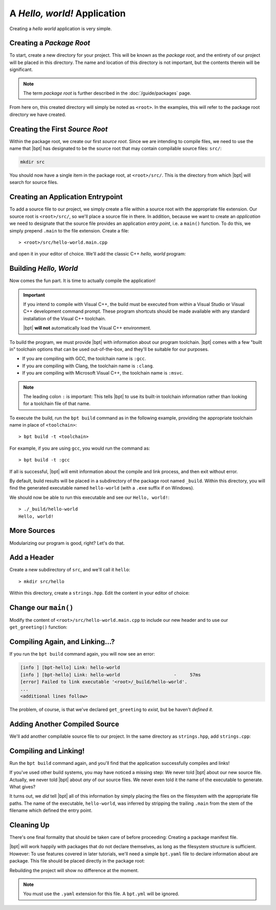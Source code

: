 A *Hello, world!* Application
#############################

Creating a *hello world* application is very simple.


Creating a *Package Root*
*************************

To start, create a new directory for your project. This will be known as the
*package root*, and the entirety of our project will be placed in this
directory. The name and location of this directory is not important, but the
contents therein will be significant.

.. note::

   The term *package root* is further described in the :doc:`/guide/packages`
   page.

From here on, this created directory will simply be noted as ``<root>``. In the
examples, this will refer to the package root directory we have created.


Creating the First *Source Root*
********************************

Within the package root, we create our first *source root*. Since we are
intending to compile files, we need to use the name that |bpt| has designated
to be the source root that may contain compilable source files: ``src/``:

.. code-block:: bash

   mkdir src

You should now have a single item in the package root, at ``<root>/src/``. This
is the directory from which |bpt| will search for source files.


Creating an Application Entrypoint
**********************************

To add a source file to our project, we simply create a file within a source
root with the appropriate file extension. Our source root is ``<root>/src/``,
so we'll place a source file in there. In addition, because we want to create
an *application* we need to designate that the source file provides an
application *entry point*, i.e. a ``main()`` function. To do this, we simply
prepend ``.main`` to the file extension. Create a file::

> <root>/src/hello-world.main.cpp

and open it in your editor of choice. We'll add the classic C++ *hello, world*
program:

.. code-block:: c++
    :linenos:
    :caption: ``<root>/src/hello-world.main.cpp``

    #include <iostream>

    int main() {
      std::cout << "Hello, world!\n";
    }


Building *Hello, World*
***********************

Now comes the fun part. It is time to actually compile the application!

.. important::

    If you intend to compile with Visual C++, the build must be executed from
    within a Visual Studio or Visual C++ development command prompt. These
    program shortcuts should be made available with any standard installation of
    the Visual C++ toolchain.

    |bpt| **will not** automatically load the Visual C++ environment.

To build the program, we must provide |bpt| with information about our program
toolchain. |bpt| comes with a few "built in" toolchain options that can be
used out-of-the-box, and they'll be suitable for our purposes.

- If you are compiling with GCC, the toolchain name is ``:gcc``.
- If you are compiling with Clang, the toolchain name is ``:clang``.
- If you are compiling with Microsoft Visual C++, the toolchain name is
  ``:msvc``.

.. note::
    The leading colon ``:`` is important: This tells |bpt| to use its
    built-in toolchain information rather than looking for a toolchain file of
    that name.

To execute the build, run the ``bpt build`` command as in the following
example, providing the appropriate toolchain name in place of ``<toolchain>``::

> bpt build -t <toolchain>

For example, if you are using ``gcc``, you would run the command as::

> bpt build -t :gcc

If all is successful, |bpt| will emit information about the compile and link
process, and then exit without error.

By default, build results will be placed in a subdirectory of the package root
named ``_build``. Within this directory, you will find the generated executable
named ``hello-world`` (with a ``.exe`` suffix if on Windows).

We should now be able to run this executable and see our ``Hello, world!``::

    > ./_build/hello-world
    Hello, world!

More Sources
************

Modularizing our program is good, right? Let's do that.


Add a Header
************

Create a new subdirectory of ``src``, and we'll call it ``hello``::

> mkdir src/hello

Within this directory, create a ``strings.hpp``. Edit the content in your
editor of choice:

.. code-block:: c++
    :caption: ``<root>/src/hello/strings.hpp``
    :linenos:

    #ifndef HELLO_STRINGS_HPP_INCLUDED
    #define HELLO_STRINGS_HPP_INCLUDED

    #include <string>

    namespace hello {

    std::string get_greeting();

    }

    #endif


Change our ``main()``
*********************

Modify the content of ``<root>/src/hello-world.main.cpp`` to include our new
header and to use our ``get_greeting()`` function:

.. code-block:: c++
    :caption: ``<root>/src/hello-world.main.cpp``
    :linenos:
    :emphasize-lines: 1, 6

    #include <hello/strings.hpp>

    #include <iostream>

    int main() {
      std::cout << hello::get_greeting() << '\n';
    }


Compiling Again, and Linking...?
********************************

If you run the ``bpt build`` command again, you will now see an error:

.. code-block:: text

    [info ] [bpt-hello] Link: hello-world
    [info ] [bpt-hello] Link: hello-world                    -     57ms
    [error] Failed to link executable '<root>/_build/hello-world'.
    ...
    <additional lines follow>

The problem, of course, is that we've declared ``get_greeting`` to *exist*, but
be haven't *defined it*.


Adding Another Compiled Source
******************************

We'll add another compilable source file to our project. In the same directory
as ``strings.hpp``, add ``strings.cpp``:

.. code-block:: c++
    :caption: ``<root>/src/hello/strings.cpp``
    :linenos:

    #include <hello/strings.hpp>

    std::string hello::get_greeting() {
      return "Hello, world!";
    }


Compiling and Linking!
**********************

Run the ``bpt build`` command again, and you'll find that the application
successfully compiles and links!

If you've used other build systems, you may have noticed a missing step: We
never told |bpt| about our new source file. Actually, we never told |bpt|
about *any* of our source files. We never even told it the name of the
executable to generate. What gives?

It turns out, we *did* tell |bpt| all of this information by simply placing
the files on the filesystem with the appropriate file paths. The name of the
executable, ``hello-world``, was inferred by stripping the trailing ``.main``
from the stem of the filename which defined the entry point.


Cleaning Up
***********

There's one final formality that should be taken care of before proceeding:
Creating a package manifest file.

|bpt| will work happily with packages that do not declare themselves, as long
as the filesystem structure is sufficient. However: To use features covered in
later tutorials, we'll need a simple ``bpt.yaml`` file to declare information
about are package. This file should be placed directly in the package root:

.. code-block:: yaml
    :caption: ``<root>/bpt.yaml``

    name: hello-bpt
    version: 0.1.0

Rebuilding the project will show no difference at the moment.

.. note::
    You must use the ``.yaml`` extension for this file. A ``bpt.yml`` will be
    ignored.

.. seealso::
    Creating a single application executable is fine and all, but what if we
    want to create libraries? See the next page: :doc:`hello-lib`
